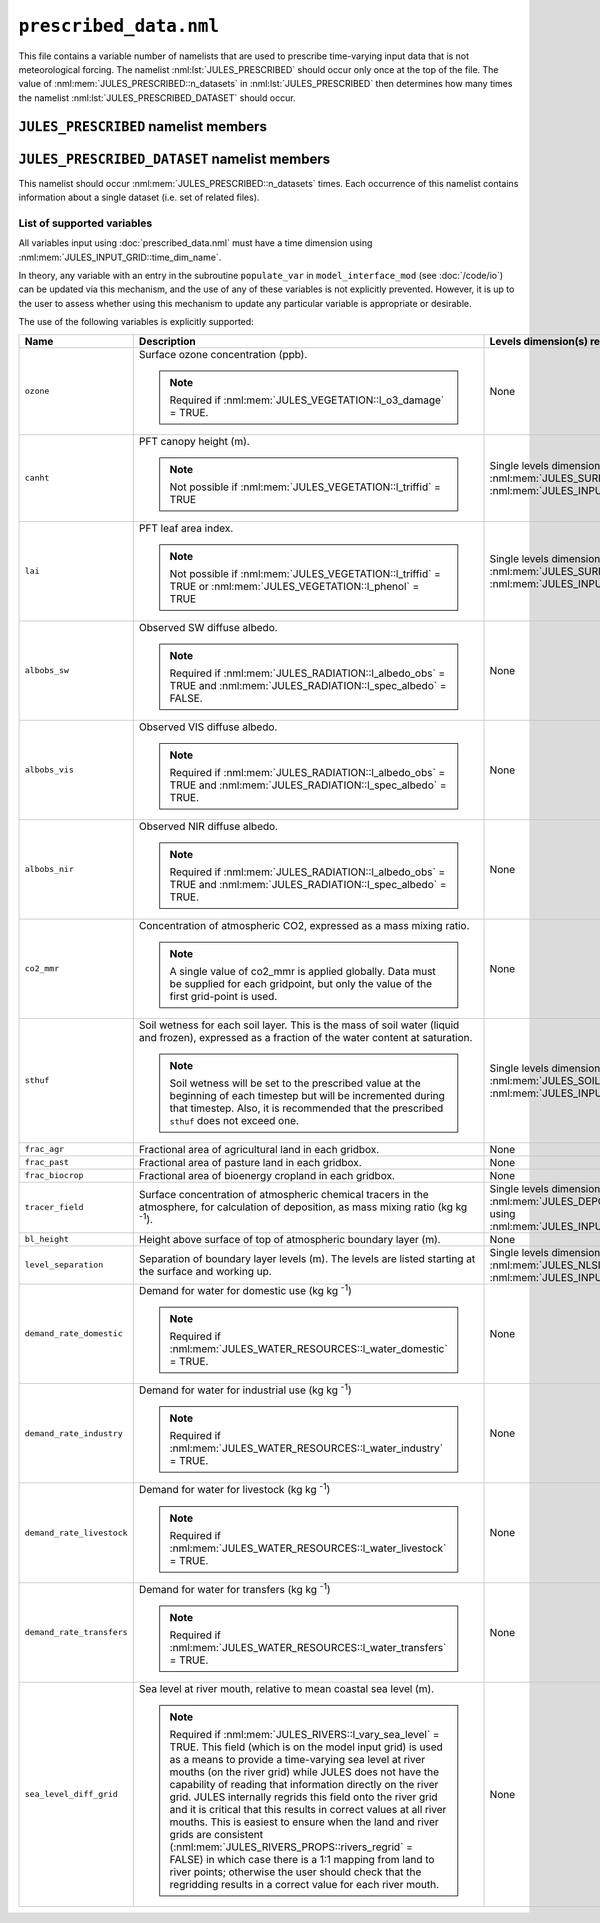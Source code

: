 ``prescribed_data.nml``
=======================


This file contains a variable number of namelists that are used to prescribe time-varying input data that is not meteorological forcing. The namelist :nml:lst:`JULES_PRESCRIBED` should occur only once at the top of the file. The value of :nml:mem:`JULES_PRESCRIBED::n_datasets` in :nml:lst:`JULES_PRESCRIBED` then determines how many times the namelist :nml:lst:`JULES_PRESCRIBED_DATASET` should occur.


``JULES_PRESCRIBED`` namelist members
-------------------------------------

.. nml:namelist:: JULES_PRESCRIBED


.. nml:member:: n_datasets

   :type: integer
   :permitted: >= 0
   :default: 0

   The number of datasets that will be specified using instances of the :nml:lst:`JULES_PRESCRIBED_DATASET` namelist.



``JULES_PRESCRIBED_DATASET`` namelist members
---------------------------------------------

.. nml:namelist:: JULES_PRESCRIBED_DATASET

This namelist should occur :nml:mem:`JULES_PRESCRIBED::n_datasets` times. Each occurrence of this namelist contains information about a single dataset (i.e. set of related files).


.. nml:group:: Members used to specify the start, end and period of the data

   .. nml:member:: data_start
   .. nml:member:: data_end
      
      :type: character
      :default: None
   
      The times of the start of the first timestep of data and the end of the last timestep of data.
   
      Each run of JULES (configured in :doc:`timesteps.nml`) can use part or all of the specified data. However, there must be data for all times between run start and run end (determined by :nml:mem:`JULES_TIME::main_run_start`, :nml:mem:`JULES_TIME::main_run_end`, :nml:mem:`JULES_SPINUP::spinup_start` and :nml:mem:`JULES_SPINUP::spinup_end`).
    
      The times must be given in the format::
   
           "yyyy-mm-dd hh:mm:ss"
   
   
   .. nml:member:: data_period
   
      :type: integer
      :permitted: -2, -1 or > 0
      :default: None
   
      The period, in seconds, of the data.
   
      Special cases:
   
      | **-1:** Monthly data
      | **-2:** Yearly data
   
   
   .. nml:member:: is_climatology
   
      :type: logical
      :default: F
   
      Indicates whether the data is to be used as a climatology (use the same data for every year).
   
      TRUE
          Interpret the data as a climatology. :nml:mem:`data_start` and :nml:mem:`data_end` must be such that exactly one year of data is specified.
   
      FALSE
          Do not interpret the data as a climatology.


.. nml:group:: Members used to specify the files containing the data

   .. nml:member:: read_list
   
      :type: logical
      :default: F
   
      Switch controlling how data file names are determined for a given time.
   
      TRUE
          Use a list of data file names with times of first data.
   
      FALSE
          Use a single data file for all times or a template describing the names of the data files.
   
   
   .. nml:member:: nfiles
   
      :type: integer
      :permitted: >= 0
      :default: 0
   
      Only used if :nml:mem:`read_list` = TRUE.
   
      The number of data files to read name and time of first data for.
   
   
   .. nml:member:: file
   
      :type: character
      :default: None
   
      If :nml:mem:`read_list` = TRUE, this is the file to read the list of data file names and times from. Each line should be of the form::
   
          '/data/file', 'yyyy-mm-dd hh:mm:ss'
   
      In this case data file names may contain variable name templating only, with the proviso that either no file names use variable name templating or all file names do. The files must appear in chronological order.
   
      If :nml:mem:`read_list` = FALSE, this is either the single data file (if no templating is used) or a template for data file names. Both :doc:`time and variable name templating </input/file-name-templating>` may be used.


.. nml:group:: Members used to specify the provided variables

   .. nml:member:: nvars
   
      :type: integer
      :permitted: >= 0
      :default: 0
   
      The number of variables that the dataset will provide.
   
      See :ref:`supported-prescribed-variables` for the supported variables.
   
   
   .. nml:member:: var
   
      :type: character(nvars)
      :default: None
   
      List of variable names as recognised by JULES (see :ref:`supported-prescribed-variables`). Names are case sensitive.
   
      .. note:: For ASCII files, variable names must be in the order they appear in the file.
   
   
   .. nml:member:: var_name
   
      :type: character(nvars)
      :default: '' (empty string)
   
      For each JULES variable specified in :nml:mem:`var`, this is the name of the variable in the file(s) containing the data.

      If the empty string (the default) is given for any variable, then the corresponding value from :nml:mem:`var` is used instead.
   
      .. note:: For ASCII files, this is not used - only the order in the file matters, as described above.
   
   
   .. nml:member:: tpl_name
   
      :type: character(nvars)
      :default: None
   
      For each JULES variable specified in :nml:mem:`var`, this is the string to substitute into the file name(s) in place of the variable name substitution string.
   
      If the file name(s) do not use variable name templating, this is not used.
   
   
   .. nml:member:: interp
   
      :type: character(nvars)
      :default: None
   
      For each JULES variable specified in :nml:mem:`var`, this indicates how the variable is to be interpolated in time (see :doc:`/input/temporal-interpolation`).


   .. nml:member:: prescribed_levels

      :type: integer(n) where n ranges from 1 (one level prescribed) to :nml:mem:`JULES_SOIL::sm_levels` (all levels prescribed)
      :default: 1, ..., :nml:mem:`JULES_SOIL::sm_levels` i.e. all levels prescribed

      Indices of the subset of levels to be prescribed. Currently only implemented for :nml:mem:`var` = ``sthuf`` and :nml:mem:`nvars` = 1. The numbering of the soil level indices starts at 1 (corresponding to the layer touching the surface). Note that ``sthuf`` data must be provided for all soil levels, but can be set to dummy values for the levels that are not prescribed.


.. _supported-prescribed-variables:

List of supported variables
~~~~~~~~~~~~~~~~~~~~~~~~~~~

All variables input using :doc:`prescribed_data.nml` must have a time dimension using :nml:mem:`JULES_INPUT_GRID::time_dim_name`.

In theory, any variable with an entry in the subroutine ``populate_var`` in ``model_interface_mod`` (see :doc:`/code/io`) can be updated via this mechanism, and the use of any of these variables is not explicitly prevented. However, it is up to the user to assess whether using this mechanism to update any particular variable is appropriate or desirable.

The use of the following variables is explicitly supported:

.. tabularcolumns:: |p{2.5cm}|p{8cm}|p{4cm}|

+---------------------------+-------------------------------------------------------------------+---------------------------------------------------+
| Name                      | Description                                                       | Levels dimension(s) required in files             |
+===========================+===================================================================+===================================================+
| ``ozone``                 | Surface ozone concentration (ppb).                                | None                                              |
|                           |                                                                   |                                                   |
|                           | .. note::                                                         |                                                   |
|                           |   Required if :nml:mem:`JULES_VEGETATION::l_o3_damage` = TRUE.    |                                                   |
+---------------------------+-------------------------------------------------------------------+---------------------------------------------------+
| ``canht``                 | PFT canopy height (m).                                            | Single levels dimension of size                   |
|                           |                                                                   | :nml:mem:`JULES_SURFACE_TYPES::npft` using        |
|                           | .. note::                                                         | :nml:mem:`JULES_INPUT_GRID::pft_dim_name`.        |
|                           |   Not possible if :nml:mem:`JULES_VEGETATION::l_triffid` = TRUE   |                                                   |
+---------------------------+-------------------------------------------------------------------+---------------------------------------------------+
| ``lai``                   | PFT leaf area index.                                              | Single levels dimension of size                   |
|                           |                                                                   | :nml:mem:`JULES_SURFACE_TYPES::npft` using        |
|                           | .. note::                                                         | :nml:mem:`JULES_INPUT_GRID::pft_dim_name`.        |
|                           |   Not possible if :nml:mem:`JULES_VEGETATION::l_triffid` = TRUE   |                                                   |
|                           |   or :nml:mem:`JULES_VEGETATION::l_phenol` = TRUE                 |                                                   |
+---------------------------+-------------------------------------------------------------------+---------------------------------------------------+
| ``albobs_sw``             | Observed SW diffuse albedo.                                       | None                                              |
|                           |                                                                   |                                                   |
|                           | .. note::                                                         |                                                   |
|                           |   Required if :nml:mem:`JULES_RADIATION::l_albedo_obs` = TRUE and |                                                   |
|                           |   :nml:mem:`JULES_RADIATION::l_spec_albedo` = FALSE.              |                                                   |
+---------------------------+-------------------------------------------------------------------+---------------------------------------------------+
| ``albobs_vis``            | Observed VIS diffuse albedo.                                      | None                                              |
|                           |                                                                   |                                                   |
|                           | .. note::                                                         |                                                   |
|                           |   Required if :nml:mem:`JULES_RADIATION::l_albedo_obs` = TRUE and |                                                   |
|                           |   :nml:mem:`JULES_RADIATION::l_spec_albedo` = TRUE.               |                                                   |
+---------------------------+-------------------------------------------------------------------+---------------------------------------------------+
| ``albobs_nir``            | Observed NIR diffuse albedo.                                      | None                                              |
|                           |                                                                   |                                                   |
|                           | .. note::                                                         |                                                   |
|                           |   Required if :nml:mem:`JULES_RADIATION::l_albedo_obs` = TRUE and |                                                   |
|                           |   :nml:mem:`JULES_RADIATION::l_spec_albedo` = TRUE.               |                                                   |
+---------------------------+-------------------------------------------------------------------+---------------------------------------------------+
| ``co2_mmr``               | Concentration of atmospheric CO2, expressed as a mass mixing      | None                                              |
|                           | ratio.                                                            |                                                   |
|                           |                                                                   |                                                   |
|                           | .. note::                                                         |                                                   |
|                           |   A single value of co2_mmr is applied globally. Data must be     |                                                   |
|                           |   supplied for each gridpoint, but only the value of the first    |                                                   |
|                           |   grid-point is used.                                             |                                                   |
+---------------------------+-------------------------------------------------------------------+---------------------------------------------------+
| ``sthuf``                 | Soil wetness for each soil layer. This is the mass of soil water  | Single levels dimension of size                   |
|                           | (liquid and frozen), expressed as a fraction of the water         | :nml:mem:`JULES_SOIL::sm_levels` using            |
|                           | content at saturation.                                            | :nml:mem:`JULES_INPUT_GRID::soil_dim_name`.       |
|                           |                                                                   |                                                   |
|                           | .. note::                                                         |                                                   |
|                           |   Soil wetness will be set to the prescribed value at the         |                                                   |
|                           |   beginning of each timestep but will be incremented during       |                                                   |
|                           |   that timestep. Also, it is recommended that the prescribed      |                                                   |
|                           |   ``sthuf`` does not exceed one.                                  |                                                   |
+---------------------------+-------------------------------------------------------------------+---------------------------------------------------+
| ``frac_agr``              | Fractional area of agricultural land in each gridbox.             | None                                              |
+---------------------------+-------------------------------------------------------------------+---------------------------------------------------+
| ``frac_past``             | Fractional area of pasture land in each gridbox.                  | None                                              |
+---------------------------+-------------------------------------------------------------------+---------------------------------------------------+
| ``frac_biocrop``          | Fractional area of bioenergy cropland in each gridbox.            | None                                              |
+---------------------------+-------------------------------------------------------------------+---------------------------------------------------+
| ``tracer_field``          | Surface concentration of atmospheric chemical tracers in the      | Single levels dimension of size                   |
|                           | atmosphere, for calculation of deposition, as mass mixing ratio   | :nml:mem:`JULES_DEPOSITION::ndry_dep_species`     |
|                           | (kg kg :sup:`-1`).                                                | using                                             |
|                           |                                                                   | :nml:mem:`JULES_INPUT_GRID::tracer_dim_name`.     |
+---------------------------+-------------------------------------------------------------------+---------------------------------------------------+
| ``bl_height``             | Height above surface of top of atmospheric boundary layer (m).    | None                                              |
+---------------------------+-------------------------------------------------------------------+---------------------------------------------------+
| ``level_separation``      | Separation of boundary layer levels (m).                          | Single levels dimension of size                   |
|                           | The levels are listed starting at the surface and working up.     | :nml:mem:`JULES_NLSIZES::bl_levels` using         |
|                           |                                                                   | :nml:mem:`JULES_INPUT_GRID::bl_level_dim_name`.   |
+---------------------------+-------------------------------------------------------------------+---------------------------------------------------+
| ``demand_rate_domestic``  | Demand for water for domestic use (kg kg :sup:`-1`)               | None                                              |
|                           |                                                                   |                                                   |
|                           | .. note::                                                         |                                                   |
|                           |   Required if :nml:mem:`JULES_WATER_RESOURCES::l_water_domestic`  |                                                   |
|                           |   = TRUE.                                                         |                                                   |
+---------------------------+-------------------------------------------------------------------+---------------------------------------------------+
| ``demand_rate_industry``  | Demand for water for industrial use (kg kg :sup:`-1`)             | None                                              |
|                           |                                                                   |                                                   |
|                           | .. note::                                                         |                                                   |
|                           |   Required if :nml:mem:`JULES_WATER_RESOURCES::l_water_industry`  |                                                   |
|                           |   = TRUE.                                                         |                                                   |
+---------------------------+-------------------------------------------------------------------+---------------------------------------------------+
| ``demand_rate_livestock`` | Demand for water for livestock (kg kg :sup:`-1`)                  | None                                              |
|                           |                                                                   |                                                   |
|                           | .. note::                                                         |                                                   |
|                           |   Required if :nml:mem:`JULES_WATER_RESOURCES::l_water_livestock` |                                                   |
|                           |   = TRUE.                                                         |                                                   |
+---------------------------+-------------------------------------------------------------------+---------------------------------------------------+
| ``demand_rate_transfers`` | Demand for water for transfers (kg kg :sup:`-1`)                  | None                                              |
|                           |                                                                   |                                                   |
|                           | .. note::                                                         |                                                   |
|                           |   Required if :nml:mem:`JULES_WATER_RESOURCES::l_water_transfers` |                                                   |
|                           |   = TRUE.                                                         |                                                   |
+---------------------------+-------------------------------------------------------------------+---------------------------------------------------+
| ``sea_level_diff_grid``   | Sea level at river mouth, relative to mean coastal sea level (m). | None                                              |
|                           |                                                                   |                                                   |
|                           | .. note::                                                         |                                                   |
|                           |   Required if :nml:mem:`JULES_RIVERS::l_vary_sea_level` = TRUE.   |                                                   |
|                           |   This field (which is on the model input grid) is used as a means|                                                   |
|                           |   to provide a time-varying sea level at river mouths (on the     |                                                   |
|                           |   river grid) while JULES does not have the capability of reading |                                                   |
|                           |   that information directly on the river grid. JULES internally   |                                                   |
|                           |   regrids this field onto the river grid and it is critical that  |                                                   |
|                           |   this results in correct values at all river mouths. This is     |                                                   |
|                           |   easiest to ensure when the land and river grids are consistent  |                                                   |
|                           |   (:nml:mem:`JULES_RIVERS_PROPS::rivers_regrid` = FALSE) in       |                                                   |
|                           |   which case there is a 1:1 mapping from land to river points;    |                                                   |
|                           |   otherwise the user should check that the regridding results in  |                                                   |
|                           |   a correct value for each river mouth.                           |                                                   |
+---------------------------+-------------------------------------------------------------------+---------------------------------------------------+

